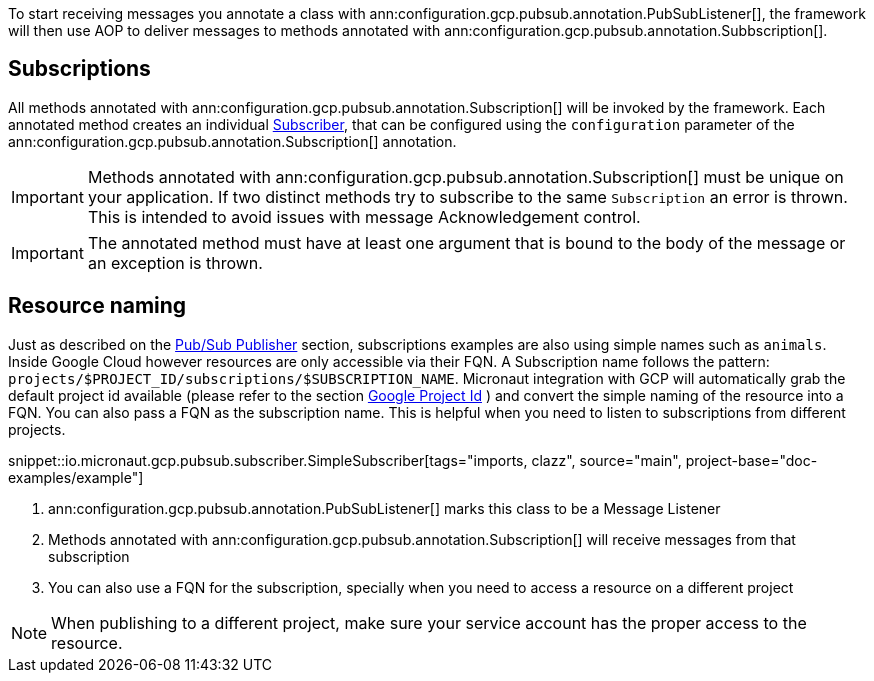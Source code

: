 To start receiving messages you annotate a class with ann:configuration.gcp.pubsub.annotation.PubSubListener[], the framework will then use AOP to deliver messages to methods annotated with ann:configuration.gcp.pubsub.annotation.Subbscription[].

== Subscriptions


All methods annotated with ann:configuration.gcp.pubsub.annotation.Subscription[] will be invoked by the framework.
Each annotated method creates an individual link:https://googleapis.dev/java/google-cloud-pubsub/latest/com/google/cloud/pubsub/v1/Subscriber.html[Subscriber],
that can be configured using the `configuration` parameter of the ann:configuration.gcp.pubsub.annotation.Subscription[] annotation.

IMPORTANT: Methods annotated with ann:configuration.gcp.pubsub.annotation.Subscription[] must be unique on your application.
If two distinct methods try to subscribe to the same `Subscription` an error is thrown.
This is intended to avoid issues with message Acknowledgement control.

IMPORTANT: The annotated method must have at least one argument that is bound to the body of the message or an exception is thrown.


== Resource naming

Just as described on the <<producer, Pub/Sub Publisher>> section, subscriptions examples are also using simple names such as `animals`.
Inside Google Cloud however resources are only accessible via their FQN. A Subscription name follows the pattern: `projects/$PROJECT_ID/subscriptions/$SUBSCRIPTION_NAME`.
Micronaut integration with GCP will automatically grab the default project id available (please refer to the section <<setup, Google Project Id>> ) and convert the simple naming of the resource into a FQN.
You can also pass a FQN as the subscription name.
This is helpful when you need to listen to subscriptions from different projects.

snippet::io.micronaut.gcp.pubsub.subscriber.SimpleSubscriber[tags="imports, clazz", source="main", project-base="doc-examples/example"]

<1> ann:configuration.gcp.pubsub.annotation.PubSubListener[] marks this class to be a Message Listener
<2> Methods annotated with ann:configuration.gcp.pubsub.annotation.Subscription[] will receive messages from that subscription
<3> You can also use a FQN for the subscription, specially when you need to access a resource on a different project

NOTE: When publishing to a different project, make sure your service account has the proper access to the resource.